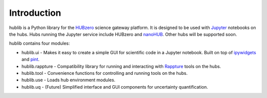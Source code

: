 Introduction
============

hublib is a Python library for the `HUBzero`_ science gateway platform.  It is designed
to be used with  `Jupyter`_ notebooks on the hubs.  Hubs running the Jupyter service
include HUBzero and `nanoHUB`_.  Other hubs will be supported soon.

hublib contains four modules:

* hublib.ui - Makes it easy to create a simple GUI for scientific code in a Jupyter notebook.  Built
  on top of `ipywidgets`_ and `pint`_.
* hublib.rappture - Compatibility library for running and interacting with `Rappture`_
  tools on the hubs.
* hublib.tool - Convenience functions for controlling and running tools on the hubs.
* hublib.use - Loads hub environment modules.
* hublib.uq - (Future) Simplified interface and GUI components for uncertainty quantification.

.. image::  images/hublib_complam.gif

.. image::  images/hublib_2.gif

.. image::  images/hublib_3.gif

.. _HUBzero: https://hubzero.org/
.. _nanoHUB: https://nanohub.org/
.. _Jupyter: http://jupyter.org/
.. _ipywidgets: https://github.com/ipython/ipywidgets
.. _pint: https://pint.readthedocs.io/
.. _Rappture: https://nanohub.org/infrastructure/rappture
